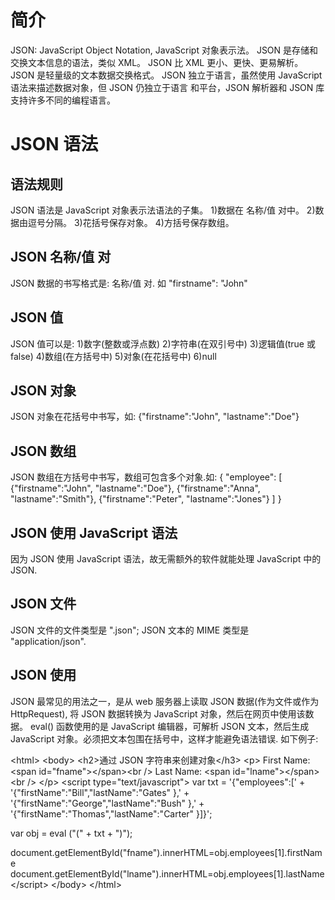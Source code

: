 * 简介
  JSON: JavaScript Object Notation, JavaScript 对象表示法。
  JSON 是存储和交换文本信息的语法，类似 XML。
  JSON 比 XML 更小、更快、更易解析。
  JSON 是轻量级的文本数据交换格式。
  JSON 独立于语言，虽然使用 JavaScript 语法来描述数据对象，但 JSON 仍独立于语言
  和平台，JSON 解析器和 JSON 库支持许多不同的编程语言。
* JSON 语法
** 语法规则
   JSON 语法是 JavaScript 对象表示法语法的子集。
   1)数据在 名称/值 对中。
   2)数据由逗号分隔。
   3)花括号保存对象。
   4)方括号保存数组。
** JSON 名称/值 对
   JSON 数据的书写格式是: 名称/值 对. 如 
   "firstname": "John"
** JSON 值
   JSON 值可以是:
   1)数字(整数或浮点数)
   2)字符串(在双引号中)
   3)逻辑值(true 或 false)
   4)数组(在方括号中)
   5)对象(在花括号中)
   6)null

** JSON 对象
   JSON 对象在花括号中书写，如:
   {"firstname":"John", "lastname":"Doe"}
** JSON 数组
   JSON 数组在方括号中书写，数组可包含多个对象.如:
   {
   "employee": [
   {"firstname":"John", "lastname":"Doe"},
   {"firstname":"Anna", "lastname":"Smith"},
   {"firstname":"Peter", "lastname":"Jones"}
   ]
   }
** JSON 使用 JavaScript 语法
   因为 JSON 使用 JavaScript 语法，故无需额外的软件就能处理 JavaScript 中的
   JSON.
** JSON 文件
   JSON 文件的文件类型是 ".json";
   JSON 文本的 MIME 类型是 "application/json".

** JSON 使用
   JSON 最常见的用法之一，是从 web 服务器上读取 JSON 数据(作为文件或作为
   HttpRequest), 将 JSON 数据转换为 JavaScript 对象，然后在网页中使用该数据。
   eval() 函数使用的是 JavaScript 编辑器，可解析 JSON 文本，然后生成 JavaScript
   对象。必须把文本包围在括号中，这样才能避免语法错误.
   如下例子:

   <html>
   <body>
   <h2>通过 JSON 字符串来创建对象</h3>
   <p>
   First Name: <span id="fname"></span><br /> 
   Last Name: <span id="lname"></span><br /> 
   </p> 
   <script type="text/javascript">
   var txt = '{"employees":[' +
   '{"firstName":"Bill","lastName":"Gates" },' +
   '{"firstName":"George","lastName":"Bush" },' +
   '{"firstName":"Thomas","lastName":"Carter" }]}';

   var obj = eval ("(" + txt + ")");

   document.getElementById("fname").innerHTML=obj.employees[1].firstName 
   document.getElementById("lname").innerHTML=obj.employees[1].lastName 
   </script>
   </body>
   </html>
